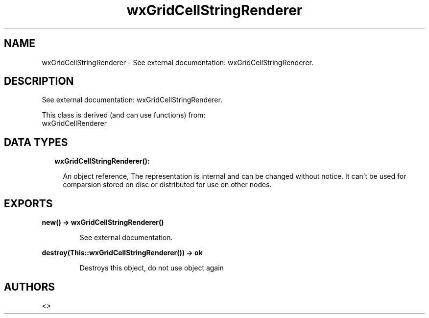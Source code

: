 .TH wxGridCellStringRenderer 3 "wx 1.9.1" "" "Erlang Module Definition"
.SH NAME
wxGridCellStringRenderer \- See external documentation: wxGridCellStringRenderer.
.SH DESCRIPTION
.LP
See external documentation: wxGridCellStringRenderer\&.
.LP
This class is derived (and can use functions) from: 
.br
wxGridCellRenderer 
.SH "DATA TYPES"

.RS 2
.TP 2
.B
wxGridCellStringRenderer():

.RS 2
.LP
An object reference, The representation is internal and can be changed without notice\&. It can\&'t be used for comparsion stored on disc or distributed for use on other nodes\&.
.RE
.RE
.SH EXPORTS
.LP
.B
new() -> wxGridCellStringRenderer()
.br
.RS
.LP
See external documentation\&.
.RE
.LP
.B
destroy(This::wxGridCellStringRenderer()) -> ok
.br
.RS
.LP
Destroys this object, do not use object again
.RE
.SH AUTHORS
.LP

.I
<>